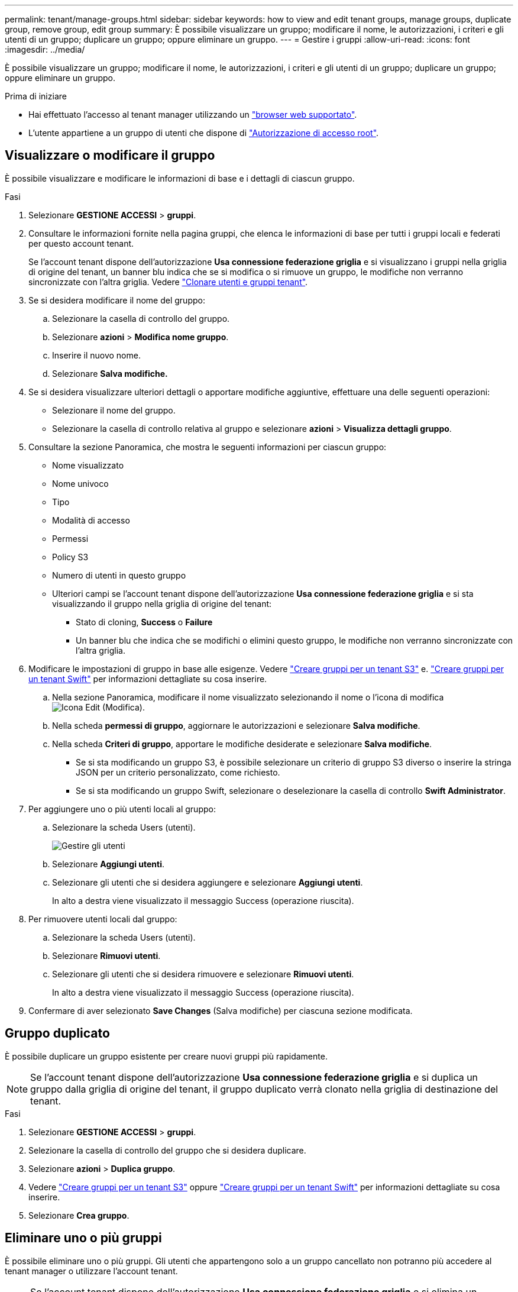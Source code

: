 ---
permalink: tenant/manage-groups.html 
sidebar: sidebar 
keywords: how to view and edit tenant groups, manage groups, duplicate group, remove group, edit group 
summary: È possibile visualizzare un gruppo; modificare il nome, le autorizzazioni, i criteri e gli utenti di un gruppo; duplicare un gruppo; oppure eliminare un gruppo. 
---
= Gestire i gruppi
:allow-uri-read: 
:icons: font
:imagesdir: ../media/


[role="lead"]
È possibile visualizzare un gruppo; modificare il nome, le autorizzazioni, i criteri e gli utenti di un gruppo; duplicare un gruppo; oppure eliminare un gruppo.

.Prima di iniziare
* Hai effettuato l'accesso al tenant manager utilizzando un link:../admin/web-browser-requirements.html["browser web supportato"].
* L'utente appartiene a un gruppo di utenti che dispone di link:tenant-management-permissions.html["Autorizzazione di accesso root"].




== Visualizzare o modificare il gruppo

È possibile visualizzare e modificare le informazioni di base e i dettagli di ciascun gruppo.

.Fasi
. Selezionare *GESTIONE ACCESSI* > *gruppi*.
. Consultare le informazioni fornite nella pagina gruppi, che elenca le informazioni di base per tutti i gruppi locali e federati per questo account tenant.
+
Se l'account tenant dispone dell'autorizzazione *Usa connessione federazione griglia* e si visualizzano i gruppi nella griglia di origine del tenant, un banner blu indica che se si modifica o si rimuove un gruppo, le modifiche non verranno sincronizzate con l'altra griglia. Vedere link:grid-federation-account-clone.html["Clonare utenti e gruppi tenant"].

. Se si desidera modificare il nome del gruppo:
+
.. Selezionare la casella di controllo del gruppo.
.. Selezionare *azioni* > *Modifica nome gruppo*.
.. Inserire il nuovo nome.
.. Selezionare *Salva modifiche.*


. Se si desidera visualizzare ulteriori dettagli o apportare modifiche aggiuntive, effettuare una delle seguenti operazioni:
+
** Selezionare il nome del gruppo.
** Selezionare la casella di controllo relativa al gruppo e selezionare *azioni* > *Visualizza dettagli gruppo*.


. Consultare la sezione Panoramica, che mostra le seguenti informazioni per ciascun gruppo:
+
** Nome visualizzato
** Nome univoco
** Tipo
** Modalità di accesso
** Permessi
** Policy S3
** Numero di utenti in questo gruppo
** Ulteriori campi se l'account tenant dispone dell'autorizzazione *Usa connessione federazione griglia* e si sta visualizzando il gruppo nella griglia di origine del tenant:
+
*** Stato di cloning, *Success* o *Failure*
*** Un banner blu che indica che se modifichi o elimini questo gruppo, le modifiche non verranno sincronizzate con l'altra griglia.




. Modificare le impostazioni di gruppo in base alle esigenze. Vedere link:creating-groups-for-s3-tenant.html["Creare gruppi per un tenant S3"] e. link:creating-groups-for-swift-tenant.html["Creare gruppi per un tenant Swift"] per informazioni dettagliate su cosa inserire.
+
.. Nella sezione Panoramica, modificare il nome visualizzato selezionando il nome o l'icona di modifica image:../media/icon_edit_tm.png["Icona Edit (Modifica)"].
.. Nella scheda *permessi di gruppo*, aggiornare le autorizzazioni e selezionare *Salva modifiche*.
.. Nella scheda *Criteri di gruppo*, apportare le modifiche desiderate e selezionare *Salva modifiche*.
+
*** Se si sta modificando un gruppo S3, è possibile selezionare un criterio di gruppo S3 diverso o inserire la stringa JSON per un criterio personalizzato, come richiesto.
*** Se si sta modificando un gruppo Swift, selezionare o deselezionare la casella di controllo *Swift Administrator*.




. Per aggiungere uno o più utenti locali al gruppo:
+
.. Selezionare la scheda Users (utenti).
+
image::../media/manage_users.png[Gestire gli utenti]

.. Selezionare *Aggiungi utenti*.
.. Selezionare gli utenti che si desidera aggiungere e selezionare *Aggiungi utenti*.
+
In alto a destra viene visualizzato il messaggio Success (operazione riuscita).



. Per rimuovere utenti locali dal gruppo:
+
.. Selezionare la scheda Users (utenti).
.. Selezionare *Rimuovi utenti*.
.. Selezionare gli utenti che si desidera rimuovere e selezionare *Rimuovi utenti*.
+
In alto a destra viene visualizzato il messaggio Success (operazione riuscita).



. Confermare di aver selezionato *Save Changes* (Salva modifiche) per ciascuna sezione modificata.




== Gruppo duplicato

È possibile duplicare un gruppo esistente per creare nuovi gruppi più rapidamente.


NOTE: Se l'account tenant dispone dell'autorizzazione *Usa connessione federazione griglia* e si duplica un gruppo dalla griglia di origine del tenant, il gruppo duplicato verrà clonato nella griglia di destinazione del tenant.

.Fasi
. Selezionare *GESTIONE ACCESSI* > *gruppi*.
. Selezionare la casella di controllo del gruppo che si desidera duplicare.
. Selezionare *azioni* > *Duplica gruppo*.
. Vedere link:creating-groups-for-s3-tenant.html["Creare gruppi per un tenant S3"] oppure link:creating-groups-for-swift-tenant.html["Creare gruppi per un tenant Swift"] per informazioni dettagliate su cosa inserire.
. Selezionare *Crea gruppo*.




== Eliminare uno o più gruppi

È possibile eliminare uno o più gruppi. Gli utenti che appartengono solo a un gruppo cancellato non potranno più accedere al tenant manager o utilizzare l'account tenant.


NOTE: Se l'account tenant dispone dell'autorizzazione *Usa connessione federazione griglia* e si elimina un gruppo, StorageGRID non eliminerà il gruppo corrispondente sull'altra griglia. Se è necessario mantenere queste informazioni sincronizzate, è necessario eliminare lo stesso gruppo da entrambe le griglie.

.Fasi
. Selezionare *GESTIONE ACCESSI* > *gruppi*.
. Selezionare la casella di controllo per ciascun gruppo che si desidera eliminare.
. Selezionare *azioni* > *Elimina gruppo* o *azioni* > *Elimina gruppi*.
+
Viene visualizzata una finestra di dialogo di conferma.

. Selezionare *Delete group* (Elimina gruppo) o *Delete groups* (Elimina gruppi).

